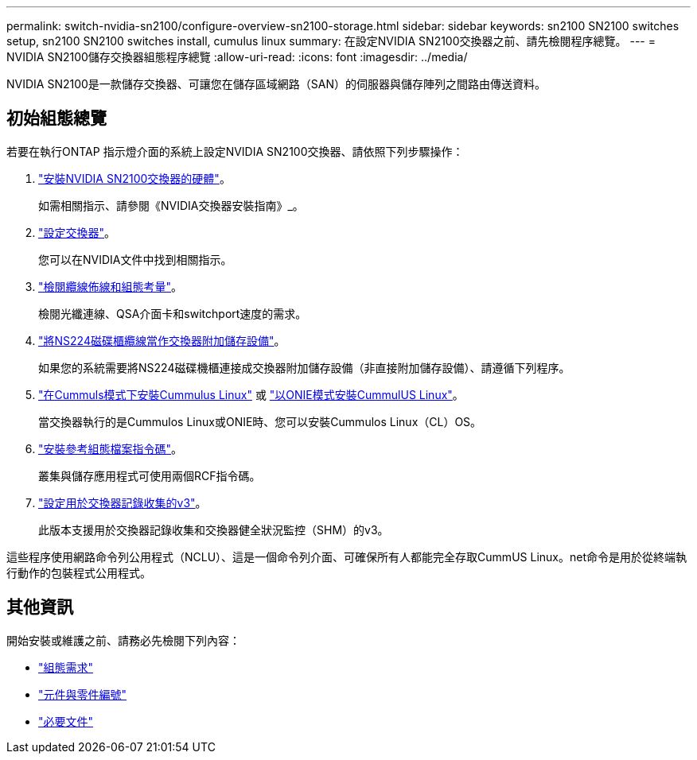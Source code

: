 ---
permalink: switch-nvidia-sn2100/configure-overview-sn2100-storage.html 
sidebar: sidebar 
keywords: sn2100 SN2100 switches setup, sn2100 SN2100 switches install, cumulus linux 
summary: 在設定NVIDIA SN2100交換器之前、請先檢閱程序總覽。 
---
= NVIDIA SN2100儲存交換器組態程序總覽
:allow-uri-read: 
:icons: font
:imagesdir: ../media/


[role="lead"]
NVIDIA SN2100是一款儲存交換器、可讓您在儲存區域網路（SAN）的伺服器與儲存陣列之間路由傳送資料。



== 初始組態總覽

若要在執行ONTAP 指示燈介面的系統上設定NVIDIA SN2100交換器、請依照下列步驟操作：

. link:install-hardware-sn2100-storage.html["安裝NVIDIA SN2100交換器的硬體"]。
+
如需相關指示、請參閱《NVIDIA交換器安裝指南》_。

. link:configure-sn2100-storage.html["設定交換器"]。
+
您可以在NVIDIA文件中找到相關指示。

. link:cabling-considerations-sn2100-storage.html["檢閱纜線佈線和組態考量"]。
+
檢閱光纖連線、QSA介面卡和switchport速度的需求。

. link:install-cable-shelves-sn2100-storage.html["將NS224磁碟櫃纜線當作交換器附加儲存設備"]。
+
如果您的系統需要將NS224磁碟機櫃連接成交換器附加儲存設備（非直接附加儲存設備）、請遵循下列程序。

. link:install-cumulus-mode-sn2100-storage.html["在Cummuls模式下安裝Cummulus Linux"] 或 link:install-onie-mode-sn2100-storage.html["以ONIE模式安裝CummulUS Linux"]。
+
當交換器執行的是Cummulos Linux或ONIE時、您可以安裝Cummulos Linux（CL）OS。

. link:install-rcf-sn2100-storage.html["安裝參考組態檔案指令碼"]。
+
叢集與儲存應用程式可使用兩個RCF指令碼。

. link:install-snmpv3-sn2100-storage.html["設定用於交換器記錄收集的v3"]。
+
此版本支援用於交換器記錄收集和交換器健全狀況監控（SHM）的v3。



這些程序使用網路命令列公用程式（NCLU）、這是一個命令列介面、可確保所有人都能完全存取CummUS Linux。net命令是用於從終端執行動作的包裝程式公用程式。



== 其他資訊

開始安裝或維護之前、請務必先檢閱下列內容：

* link:configure-reqs-sn2100-storage.html["組態需求"]
* link:components-sn2100-storage.html["元件與零件編號"]
* link:required-documentation-sn2100-storage.html["必要文件"]


